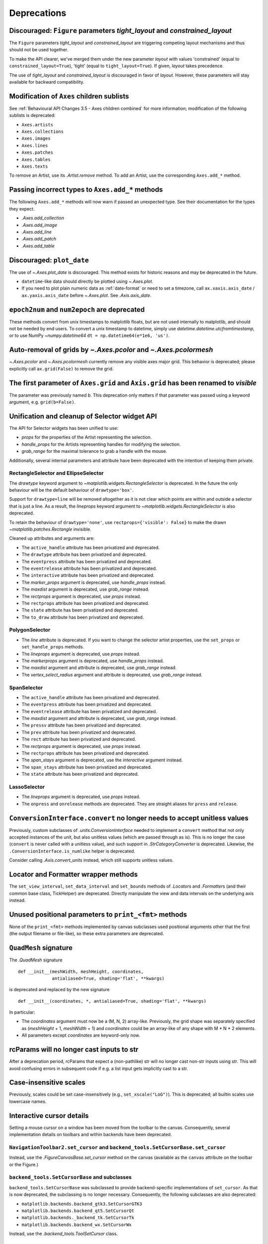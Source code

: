 Deprecations
------------

Discouraged: ``Figure`` parameters *tight_layout* and *constrained_layout*
~~~~~~~~~~~~~~~~~~~~~~~~~~~~~~~~~~~~~~~~~~~~~~~~~~~~~~~~~~~~~~~~~~~~~~~~~~

The ``Figure`` parameters *tight_layout* and *constrained_layout* are
triggering competing layout mechanisms and thus should not be used together.

To make the API clearer, we've merged them under the new parameter *layout*
with values 'constrained' (equal to ``constrained_layout=True``), 'tight'
(equal to ``tight_layout=True``). If given, *layout* takes precedence.

The use of *tight_layout* and *constrained_layout* is discouraged in favor of
*layout*. However, these parameters will stay available for backward
compatibility.

Modification of ``Axes`` children sublists
~~~~~~~~~~~~~~~~~~~~~~~~~~~~~~~~~~~~~~~~~~

See :ref:`Behavioural API Changes 3.5 - Axes children combined` for more
information; modification of the following sublists is deprecated:

* ``Axes.artists``
* ``Axes.collections``
* ``Axes.images``
* ``Axes.lines``
* ``Axes.patches``
* ``Axes.tables``
* ``Axes.texts``

To remove an Artist, use its `.Artist.remove` method. To add an Artist, use the
corresponding ``Axes.add_*`` method.

Passing incorrect types to ``Axes.add_*`` methods
~~~~~~~~~~~~~~~~~~~~~~~~~~~~~~~~~~~~~~~~~~~~~~~~~

The following ``Axes.add_*`` methods will now warn if passed an unexpected
type. See their documentation for the types they expect.

- `.Axes.add_collection`
- `.Axes.add_image`
- `.Axes.add_line`
- `.Axes.add_patch`
- `.Axes.add_table`

Discouraged: ``plot_date``
~~~~~~~~~~~~~~~~~~~~~~~~~~

The use of `~.Axes.plot_date` is discouraged. This method exists for historic
reasons and may be deprecated in the future.

- ``datetime``-like data should directly be plotted using `~.Axes.plot`.
- If you need to plot plain numeric data as :ref:`date-format` or
  need to set a timezone, call ``ax.xaxis.axis_date`` / ``ax.yaxis.axis_date``
  before `~.Axes.plot`. See `.Axis.axis_date`.

``epoch2num`` and ``num2epoch`` are deprecated
~~~~~~~~~~~~~~~~~~~~~~~~~~~~~~~~~~~~~~~~~~~~~~

These methods convert from unix timestamps to matplotlib floats, but are not
used internally to matplotlib, and should not be needed by end users. To
convert a unix timestamp to datetime, simply use
`datetime.datetime.utcfromtimestamp`, or to use NumPy `~numpy.datetime64`
``dt = np.datetime64(e*1e6, 'us')``.

Auto-removal of grids by `~.Axes.pcolor` and `~.Axes.pcolormesh`
~~~~~~~~~~~~~~~~~~~~~~~~~~~~~~~~~~~~~~~~~~~~~~~~~~~~~~~~~~~~~~~~

`~.Axes.pcolor` and `~.Axes.pcolormesh` currently remove any visible axes major
grid. This behavior is deprecated; please explicitly call ``ax.grid(False)`` to
remove the grid.

The first parameter of ``Axes.grid`` and ``Axis.grid`` has been renamed to *visible*
~~~~~~~~~~~~~~~~~~~~~~~~~~~~~~~~~~~~~~~~~~~~~~~~~~~~~~~~~~~~~~~~~~~~~~~~~~~~~~~~~~~~

The parameter was previously named *b*. This deprecation only matters if that
parameter was passed using a keyword argument, e.g. ``grid(b=False)``.

Unification and cleanup of Selector widget API
~~~~~~~~~~~~~~~~~~~~~~~~~~~~~~~~~~~~~~~~~~~~~~

The API for Selector widgets has been unified to use:

- *props* for the properties of the Artist representing the selection.
- *handle_props* for the Artists representing handles for modifying the
  selection.
- *grab_range* for the maximal tolerance to grab a handle with the mouse.

Additionally, several internal parameters and attribute have been deprecated
with the intention of keeping them private.

RectangleSelector and EllipseSelector
.....................................

The *drawtype* keyword argument to `~matplotlib.widgets.RectangleSelector` is
deprecated. In the future the only behaviour will be the default behaviour of
``drawtype='box'``.

Support for ``drawtype=line`` will be removed altogether as it is not clear
which points are within and outside a selector that is just a line. As a
result, the *lineprops* keyword argument to
`~matplotlib.widgets.RectangleSelector` is also deprecated.

To retain the behaviour of ``drawtype='none'``, use ``rectprops={'visible':
False}`` to make the drawn `~matplotlib.patches.Rectangle` invisible.

Cleaned up attributes and arguments are:

- The ``active_handle`` attribute has been privatized and deprecated.
- The ``drawtype`` attribute has been privatized and deprecated.
- The ``eventpress`` attribute has been privatized and deprecated.
- The ``eventrelease`` attribute has been privatized and deprecated.
- The ``interactive`` attribute has been privatized and deprecated.
- The *marker_props* argument is deprecated, use *handle_props* instead.
- The *maxdist* argument is deprecated, use *grab_range* instead.
- The *rectprops* argument is deprecated, use *props* instead.
- The ``rectprops`` attribute has been privatized and deprecated.
- The ``state`` attribute has been privatized and deprecated.
- The ``to_draw`` attribute has been privatized and deprecated.

PolygonSelector
...............

- The *line* attribute is deprecated. If you want to change the selector artist
  properties, use the ``set_props`` or ``set_handle_props`` methods.
- The *lineprops* argument is deprecated, use *props* instead.
- The *markerprops* argument is deprecated, use *handle_props* instead.
- The *maxdist* argument and attribute is deprecated, use *grab_range* instead.
- The *vertex_select_radius* argument and attribute is deprecated, use
  *grab_range* instead.

SpanSelector
............

- The ``active_handle`` attribute has been privatized and deprecated.
- The ``eventpress`` attribute has been privatized and deprecated.
- The ``eventrelease`` attribute has been privatized and deprecated.
- The *maxdist* argument and attribute is deprecated, use *grab_range* instead.
- The ``pressv`` attribute has been privatized and deprecated.
- The ``prev`` attribute has been privatized and deprecated.
- The ``rect`` attribute has been privatized and deprecated.
- The *rectprops* argument is deprecated, use *props* instead.
- The ``rectprops`` attribute has been privatized and deprecated.
- The *span_stays* argument is deprecated, use the *interactive* argument
  instead.
- The ``span_stays`` attribute has been privatized and deprecated.
- The ``state`` attribute has been privatized and deprecated.

LassoSelector
.............

- The *lineprops* argument is deprecated, use *props* instead.
- The ``onpress`` and ``onrelease`` methods are deprecated. They are straight
  aliases for ``press`` and ``release``.

``ConversionInterface.convert`` no longer needs to accept unitless values
~~~~~~~~~~~~~~~~~~~~~~~~~~~~~~~~~~~~~~~~~~~~~~~~~~~~~~~~~~~~~~~~~~~~~~~~~

Previously, custom subclasses of `.units.ConversionInterface` needed to
implement a ``convert`` method that not only accepted instances of the unit,
but also unitless values (which are passed through as is). This is no longer
the case (``convert`` is never called with a unitless value), and such support
in `.StrCategoryConverter` is deprecated. Likewise, the
``.ConversionInterface.is_numlike`` helper is deprecated.

Consider calling `.Axis.convert_units` instead, which still supports unitless
values.

Locator and Formatter wrapper methods
~~~~~~~~~~~~~~~~~~~~~~~~~~~~~~~~~~~~~

The ``set_view_interval``, ``set_data_interval`` and ``set_bounds`` methods of
`.Locator`\s and `.Formatter`\s (and their common base class, TickHelper) are
deprecated. Directly manipulate the view and data intervals on the underlying
axis instead.

Unused positional parameters to ``print_<fmt>`` methods
~~~~~~~~~~~~~~~~~~~~~~~~~~~~~~~~~~~~~~~~~~~~~~~~~~~~~~~

None of the ``print_<fmt>`` methods implemented by canvas subclasses used
positional arguments other that the first (the output filename or file-like),
so these extra parameters are deprecated.

``QuadMesh`` signature
~~~~~~~~~~~~~~~~~~~~~~

The `.QuadMesh` signature ::

    def __init__(meshWidth, meshHeight, coordinates,
                 antialiased=True, shading='flat', **kwargs)

is deprecated and replaced by the new signature ::

    def __init__(coordinates, *, antialiased=True, shading='flat', **kwargs)

In particular:

- The *coordinates* argument must now be a (M, N, 2) array-like. Previously,
  the grid shape was separately specified as (*meshHeight* + 1, *meshWidth* +
  1) and *coordinates* could be an array-like of any shape with M * N * 2
  elements.
- All parameters except *coordinates* are keyword-only now.

rcParams will no longer cast inputs to str
~~~~~~~~~~~~~~~~~~~~~~~~~~~~~~~~~~~~~~~~~~

After a deprecation period, rcParams that expect a (non-pathlike) str will no
longer cast non-str inputs using `str`. This will avoid confusing errors in
subsequent code if e.g. a list input gets implicitly cast to a str.

Case-insensitive scales
~~~~~~~~~~~~~~~~~~~~~~~

Previously, scales could be set case-insensitively (e.g.,
``set_xscale("LoG")``). This is deprecated; all builtin scales use lowercase
names.

Interactive cursor details
~~~~~~~~~~~~~~~~~~~~~~~~~~

Setting a mouse cursor on a window has been moved from the toolbar to the
canvas. Consequently, several implementation details on toolbars and within
backends have been deprecated.

``NavigationToolbar2.set_cursor`` and ``backend_tools.SetCursorBase.set_cursor``
................................................................................

Instead, use the `.FigureCanvasBase.set_cursor` method on the canvas (available
as the ``canvas`` attribute on the toolbar or the Figure.)

``backend_tools.SetCursorBase`` and subclasses
..............................................

``backend_tools.SetCursorBase`` was subclassed to provide backend-specific
implementations of ``set_cursor``. As that is now deprecated, the subclassing
is no longer necessary. Consequently, the following subclasses are also
deprecated:

- ``matplotlib.backends.backend_gtk3.SetCursorGTK3``
- ``matplotlib.backends.backend_qt5.SetCursorQt``
- ``matplotlib.backends._backend_tk.SetCursorTk``
- ``matplotlib.backends.backend_wx.SetCursorWx``

Instead, use the `.backend_tools.ToolSetCursor` class.

``cursord`` in GTK, Qt, and wx backends
.......................................

The ``backend_gtk3.cursord``, ``backend_qt.cursord``, and
``backend_wx.cursord`` dictionaries are deprecated. This makes the GTK module
importable on headless environments.

Miscellaneous deprecations
~~~~~~~~~~~~~~~~~~~~~~~~~~

- ``is_url`` and ``URL_REGEX`` are deprecated. (They were previously defined in
  the toplevel :mod:`matplotlib` module.)
- The ``ArrowStyle.beginarrow`` and ``ArrowStyle.endarrow`` attributes are
  deprecated; use the ``arrow`` attribute to define the desired heads and tails
  of the arrow.
- ``backend_pgf.LatexManager.str_cache`` is deprecated.
- ``backends.qt_compat.ETS`` and ``backends.qt_compat.QT_RC_MAJOR_VERSION`` are
  deprecated, with no replacement.
- The ``blocking_input`` module has been deprecated. Instead, use
  ``canvas.start_event_loop()`` and ``canvas.stop_event_loop()`` while
  connecting event callbacks as needed.
- ``cbook.report_memory`` is deprecated; use ``psutil.virtual_memory`` instead.
- ``cm.LUTSIZE`` is deprecated. Use :rc:`image.lut` instead. This value only
  affects colormap quantization levels for default colormaps generated at
  module import time.
- ``Collection.__init__`` previously ignored *transOffset* without *offsets* also
  being specified. In the future, *transOffset* will begin having an effect
  regardless of *offsets*. In the meantime, if you wish to set *transOffset*,
  call `.Collection.set_offset_transform` explicitly.
- ``Colorbar.patch`` is deprecated; this attribute is not correctly updated
  anymore.
- ``ContourLabeler.get_label_width`` is deprecated.
- ``dviread.PsfontsMap`` now raises LookupError instead of KeyError for missing
  fonts.
- ``Dvi.baseline`` is deprecated (with no replacement).
- The *format* parameter of ``dviread.find_tex_file`` is deprecated (with no
  replacement).
- ``FancyArrowPatch.get_path_in_displaycoord`` and
  ``ConnectionPath.get_path_in_displaycoord`` are deprecated. The path in
  display coordinates can still be obtained, as for other patches, using
  ``patch.get_transform().transform_path(patch.get_path())``.
- The ``font_manager.win32InstalledFonts`` and
  ``font_manager.get_fontconfig_fonts`` helper functions have been deprecated.
- All parameters of ``imshow`` starting from *aspect* will become keyword-only.
- ``QuadMesh.convert_mesh_to_paths`` and ``QuadMesh.convert_mesh_to_triangles``
  are deprecated. ``QuadMesh.get_paths()`` can be used as an alternative for
  the former; there is no replacement for the latter.
- ``ScalarMappable.callbacksSM`` is deprecated. Use
  ``ScalarMappable.callbacks`` instead.
- ``streamplot.get_integrator`` is deprecated.
- ``style.core.STYLE_FILE_PATTERN``, ``style.core.load_base_library``, and
  ``style.core.iter_user_libraries`` are deprecated.
- ``SubplotParams.validate`` is deprecated. Use `.SubplotParams.update` to
  change `.SubplotParams` while always keeping it in a valid state.
- The ``grey_arrayd``, ``font_family``, ``font_families``, and ``font_info``
  attributes of `.TexManager` are deprecated.
- ``Text.get_prop_tup`` is deprecated with no replacements (because the `.Text`
  class cannot know whether a backend needs to update cache e.g. when the
  text's color changes).
- ``Tick.apply_tickdir`` didn't actually update the tick markers on the
  existing Line2D objects used to draw the ticks and is deprecated; use
  `.Axis.set_tick_params` instead.
- ``tight_layout.auto_adjust_subplotpars`` is deprecated.

- The ``grid_info`` attribute of ``axisartist`` classes has been deprecated.
- ``axisartist.clip_path`` is deprecated with no replacement.
- ``axes_grid1.axes_grid.CbarAxes`` and ``axes_grid1.axisartist.CbarAxes`` are
  deprecated (they are now dynamically generated based on the owning axes
  class).
- The ``axes_grid1.Divider.get_vsize_hsize`` and
  ``axes_grid1.Grid.get_vsize_hsize`` methods are deprecated. Copy their
  implementations if needed.
- ``AxesDivider.append_axes(..., add_to_figure=False)`` is deprecated. Use
  ``ax.remove()`` to remove the Axes from the figure if needed.
- ``FixedAxisArtistHelper.change_tick_coord`` is deprecated with no
  replacement.
- ``floating_axes.GridHelperCurveLinear.get_boundary`` is deprecated, with no
  replacement.
- ``ParasiteAxesBase.get_images_artists`` has been deprecated.

- The "units finalize" signal (previously emitted by Axis instances) is
  deprecated. Connect to "units" instead.
- Passing formatting parameters positionally to ``stem()`` is deprecated

``plot_directive`` deprecations
~~~~~~~~~~~~~~~~~~~~~~~~~~~~~~~

The ``:encoding:`` option to ``.. plot`` directive has had no effect since
Matplotlib 1.3.1, and is now deprecated.

The following helpers in `matplotlib.sphinxext.plot_directive` are deprecated:

- ``unescape_doctest`` (use `doctest.script_from_examples` instead),
- ``split_code_at_show``,
- ``run_code``.

Testing support
~~~~~~~~~~~~~~~

``matplotlib.test()`` is deprecated
...................................

Run tests using ``pytest`` from the commandline instead. The variable
``matplotlib.default_test_modules`` is only used for ``matplotlib.test()`` and
is thus deprecated as well.

To test an installed copy, be sure to specify both ``matplotlib`` and
``mpl_toolkits`` with ``--pyargs``::

    python -m pytest --pyargs matplotlib.tests mpl_toolkits.tests

See :ref:`testing` for more details.

Unused pytest fixtures and markers
..................................

The fixture ``matplotlib.testing.conftest.mpl_image_comparison_parameters`` is
not used internally by Matplotlib. If you use this please copy it into your
code base.

The ``@pytest.mark.style`` marker is deprecated; use ``@mpl.style.context``,
which has the same effect.

Support for ``nx1 = None`` or ``ny1 = None`` in ``AxesLocator`` and ``Divider.locate``
~~~~~~~~~~~~~~~~~~~~~~~~~~~~~~~~~~~~~~~~~~~~~~~~~~~~~~~~~~~~~~~~~~~~~~~~~~~~~~~~~~~~~~

In `.axes_grid1.axes_divider`, various internal APIs will stop supporting
passing ``nx1 = None`` or ``ny1 = None`` to mean ``nx + 1`` or ``ny + 1``, in
preparation for a possible future API which allows indexing and slicing of
dividers (possibly ``divider[a:b] == divider.new_locator(a, b)``, but also
``divider[a:] == divider.new_locator(a, <end>)``). The user-facing
`.Divider.new_locator` API is unaffected -- it correctly normalizes ``nx1 =
None`` and ``ny1 = None`` as needed.
